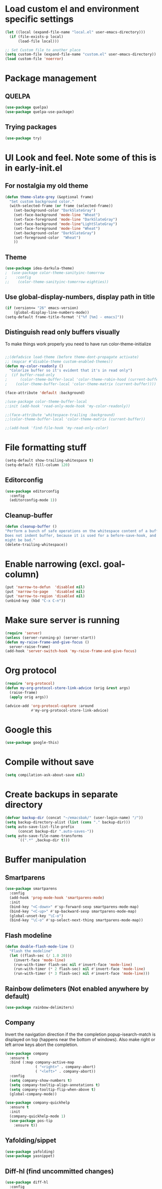 * Load custom el and environment specific settings
#+BEGIN_SRC emacs-lisp
  (let ((local (expand-file-name "local.el" user-emacs-directory)))
    (if (file-exists-p local)
        (load-file local)))

  ;; Set Custom file to another place
  (setq custom-file (expand-file-name "custom.el" user-emacs-directory))
  (load custom-file 'noerror)

#+END_SRC
* Package management
** QUELPA
#+BEGIN_SRC emacs-lisp
(use-package quelpa)
(use-package quelpa-use-package)
#+END_SRC
** Trying packages
#+BEGIN_SRC emacs-lisp
(use-package try)
#+END_SRC
* UI Look and feel. Note some of this is in early-init.el
** For nostalgia my old theme
#+BEGIN_SRC emacs-lisp :tangle no
  (defun theme-slate-grey (&optional frame)
    "Set custom background color."
    (with-selected-frame (or frame (selected-frame))
      (set-background-color "DarkSlateGray")
      (set-face-background 'mode-line "Wheat")
      (set-face-foreground 'mode-line "DarkSlateGray")
      (set-face-background 'mode-line"LightSlateGray")
      (set-face-foreground 'mode-line "Wheat")
      (set-background-color "DarkSlateGray")
      (set-foreground-color  "Wheat")
      ))
#+END_SRC
** Theme
#+BEGIN_SRC emacs-lisp
(use-package idea-darkula-theme)
;  (use-package color-theme-sanityinc-tomorrow
;    :config
;;    (color-theme-sanityinc-tomorrow-eighties))
#+END_SRC

** Use global-display-numbers, display path in title
#+BEGIN_SRC emacs-lisp
(if (version<= "26" emacs-version)
    (global-display-line-numbers-mode))
(setq-default frame-title-format '("%f [%m] - emacs]"))
#+END_SRC

** Distinguish read only buffers visually

To make things work properly you need to have run color-theme-initialize

#+begin_src emacs-lisp

;;(defadvice load-theme (before theme-dont-propagate activate)
;; (mapcar #'disable-theme custom-enabled-themes))
(defun my-color-readonly ()
  "Colorize buffer so it's evident that it's in read only")
;  (if buffer-read-only
;      (color-theme-buffer-local 'color-theme-robin-hood (current-buffer))
;    (color-theme-buffer-local 'color-theme-matrix (current-buffer))))

(face-attribute 'default :background)

;(use-package color-theme-buffer-local
;:init (add-hook 'read-only-mode-hook 'my-color-readonly))

;;(face-attribute 'whitespace-trailing :background)
;;(color-theme-buffer-local 'color-theme-matrix (current-buffer))

;;(add-hook 'find-file-hook 'my-read-only-color)
#+end_src

* File formatting stuff
#+BEGIN_SRC emacs-lisp
(setq-default show-trailing-whitespace t)
(setq-default fill-column 120)
#+END_SRC
** Editorconfig
#+BEGIN_SRC emacs-lisp
(use-package editorconfig
  :config
  (editorconfig-mode 1))
#+END_SRC
** Cleanup-buffer
#+BEGIN_SRC emacs-lisp
  (defun cleanup-buffer ()
  "Perform a bunch of safe operations on the whitespace content of a buffer.
  Does not indent buffer, because it is used for a before-save-hook, and that
  might be bad."
  (delete-trailing-whitespace))
#+END_SRC
* Enable narrowing (excl. goal-column)
#+BEGIN_SRC emacs-lisp
  (put 'narrow-to-defun  'disabled nil)
  (put 'narrow-to-page   'disabled nil)
  (put 'narrow-to-region 'disabled nil)
  (unbind-key (kbd "C-x C-n"))
#+END_SRC
* Make sure server is running
#+BEGIN_SRC emacs-lisp
(require 'server)
(unless (server-running-p) (server-start))
(defun my-raise-frame-and-give-focus ()
  server-raise-frame)
(add-hook 'server-switch-hook 'my-raise-frame-and-give-focus)
#+END_SRC
* Org protocol
#+begin_src emacs-lisp
(require 'org-protocol)
(defun my-org-protocol-store-link-advice (orig &rest args)
  (raise-frame)
  (apply orig args))

(advice-add 'org-protocol-capture :around
            #'my-org-protocol-store-link-advice)
#+end_src

* Google this
#+BEGIN_SRC emacs-lisp
(use-package google-this)
#+END_SRC
* Compile without save
#+BEGIN_SRC emacs-lisp
(setq compilation-ask-about-save nil)
#+END_SRC
* Create backups in separate directory
#+BEGIN_SRC emacs-lisp
(defvar backup-dir (concat "~/emacsbak/" (user-login-name) "/"))
(setq backup-directory-alist (list (cons "." backup-dir)))
(setq auto-save-list-file-prefix
      (concat backup-dir ".auto-saves-"))
(setq auto-save-file-name-transforms
      `((".*" ,backup-dir t)))

#+END_SRC
* Buffer manipulation
** Smartparens
#+BEGIN_SRC emacs-lisp
(use-package smartparens
  :config
  (add-hook 'prog-mode-hook 'smartparens-mode)
  :init
  (bind-key "<C-down>" #'sp-forward-sexp smartparens-mode-map)
  (bind-key "<C-up>" #'sp-backward-sexp smartparens-mode-map)
  (global-unset-key "\C-o")
  (bind-key "\C-o" #'sp-select-next-thing smartparens-mode-map))
#+END_SRC
** Flash modeline
#+BEGIN_SRC emacs-lisp
(defun double-flash-mode-line ()
  "Flash the modeline"
  (let ((flash-sec (/ 1.0 20)))
    (invert-face 'mode-line)
    (run-with-timer flash-sec nil #'invert-face 'mode-line)
    (run-with-timer (* 2 flash-sec) nil #'invert-face 'mode-line)
    (run-with-timer (* 3 flash-sec) nil #'invert-face 'mode-line)))
#+END_SRC
** Rainbow delimeters (Not enabled anywhere by default)
#+BEGIN_SRC emacs-lisp
(use-package rainbow-delimiters)
#+END_SRC
** Company
Invert the navigation direction if the the completion popup-isearch-match is displayed on top (happens near the bottom of windows).
Also make right or left arrow keys abort the completion.

#+BEGIN_SRC emacs-lisp
(use-package company
  :ensure t
  :bind (:map company-active-map
              ( "<right>" . company-abort)
              ( "<left>" . company-abort))
  :config
  (setq company-show-numbers t)
  (setq company-tooltip-align-annotations t)
  (setq company-tooltip-flip-when-above t)
  (global-company-mode))

(use-package company-quickhelp
  :ensure t
  :init
  (company-quickhelp-mode 1)
  (use-package pos-tip
    :ensure t))
#+END_SRC

** Yafolding/sippet
#+BEGIN_SRC emacs-lisp
(use-package yafolding)
(use-package yasnippet)
#+END_SRC
** Diff-hl (find uncommitted changes)
#+BEGIN_SRC emacs-lisp
(use-package diff-hl
  :config
    (add-hook 'prog-mode-hook 'smartparens-mode))
#+END_SRC
** Which key
#+BEGIN_SRC emacs-lisp
(use-package which-key
  :config (which-key-mode))
#+END_SRC
** Allow minibuffer in minibuffer
#+BEGIN_SRC emacs-lisp
(setq enable-recursive-minibuffers 1)
#+END_SRC
** Kill stuff without putting into kill-ring
#+BEGIN_SRC emacs-lisp
(defun kill-line-without-copy ()
  "Deletes from current position to end of line without putting into the kill-ring."
  (interactive)
  (delete-region (point) (line-end-position))
  )

(defun backward-kill-word-without-copy (arg)
  "Deletes from current backwards word without putting into the kill-ring."
  (interactive "p")
  (delete-region (point) (progn (forward-word (- arg)) (point))))
#+END_SRC
** Avy
#+begin_src emacs-lisp
(use-package avy
  :bind ("C-å" . avy-goto-char-timer))
#+end_src
** Bufler
#+BEGIN_SRC emacs-lisp
(use-package bufler)
#+END_SRC
** Ivy
#+BEGIN_SRC emacs-lisp
(use-package ivy)
#+END_SRC
** Copy filename to kill-ring
#+BEGIN_SRC emacs-lisp
(defun filename ()
    "Copy the full path of the current buffer."
    (interactive)
    (kill-new (buffer-file-name (window-buffer (minibuffer-selected-window)))))
#+END_SRC
** Quick chmod buffer and chmod u+x buffer
#+BEGIN_SRC emacs-lisp
  (defun chmod-buffer()
    (interactive)
    (let ((current-buffer (buffer-file-name)))
      (chmod current-buffer (read-file-modes "mode: " current-buffer))))
   (defun chmod-buffer-user-executable ()
   (interactive)
    (let* ((current-buffer (buffer-file-name))
           (modes (or (if current-buffer (file-modes current-buffer) 0)
                  (error "File not found. Not saved?"))))
      (chmod current-buffer (file-modes-symbolic-to-number "u+x" modes) )))

#+END_SRC
** file path to kill ring
#+begin_src emacs-lisp
(defun my-copy-file-name-to-clipboard ()
  "Copy the current buffer file name to the clipboard."
  (interactive)
  (let ((filename (if (equal major-mode 'dired-mode)
                      default-directory
                    (buffer-file-name))))
    (when filename
      (kill-new filename)
      (message "Copied buffer file name '%s' to the clipboard." filename))))

#+end_src
** sudo-save
#+BEGIN_SRC emacs-lisp
(defun sudo-save ()
  "Save file with sudo"
  (interactive)
  (if (not buffer-file-name)
      (write-file (concat "/sudo:root@localhost:" (ido-read-file-name "File:")))
    (write-file (concat "/sudo:root@localhost:" buffer-file-name))))

#+END_SRC
** Multiple cursors
Some usage through chords (see chords)
#+begin_src emacs-lisp
(use-package multiple-cursors
  :bind ("C-<" . mc/mark-next-like-this)
        ("C--" . mc/edit-lines))

#+end_src
** rename-file-and-buffer
#+begin_src emacs-lisp
(defun rename-file-and-buffer (new-name)
  "Renames both current buffer and file it's visiting to NEW-NAME."
  (interactive "sNew name: ")
  (let ((name (buffer-name))
        (filename (buffer-file-name)))
    (if (not filename)
        (message "Buffer '%s' is not visiting a file!" name)
      (if (get-buffer new-name)
          (message "A buffer named '%s' already exists!" new-name)
        (progn
          (rename-file filename new-name 1)
          (rename-buffer new-name)
          (set-visited-file-name new-name)
          (set-buffer-modified-p nil))))))
#+end_src
** goto-last-change
#+begin_src emacs-lisp
(use-package goto-last-change
:bind ("C-§" . goto-last-change))
#+end_src
* Helm
#+BEGIN_SRC emacs-lisp
(defun helm-execute-if-single-persistent-action (&optional attr split-onewindow)
  "Execute persistent action if the candidate list is less than 2 OR if theres no input and only one non trivial thing to select from"
  (interactive)
  (with-helm-alive-p
    (cond ((and (string= helm-input helm-ff-default-directory) (eq (helm-get-candidate-number) 3))
           (progn
             (helm-next-line)
             (helm-next-line)
             (helm-execute-persistent-action))
           )
          ((> (helm-get-candidate-number) 2) (double-flash-mode-line))
          (t (helm-execute-persistent-action))
          )))
(use-package helm
  :config
  (setq helm-ff-allow-non-existing-file-at-point t)
  :bind (("M-x" . helm-M-x)
         ("C-x b" . helm-buffers-list)
         ("C-c f" . helm-recentf)
         ("M-y" . helm-show-kill-ring)

         :map helm-map
         ([tab] . helm-execute-if-single-persistent-action)
         ("C-i" . helm-select-action)))
(use-package helm-ag
  :init (custom-set-variables
         '(helm-follow-mode-persistent t)))

(use-package helm-files
  :ensure f
  :bind (("C-x C-f" . helm-find-files)
         :map helm-find-files-map
         ("C-," . my-helm-ff-switch-to-fzf)
         ("<C-backspace>" . helm-find-files-up-one-level)
         :map helm-read-file-map
         ("<C-backspace>" . helm-find-files-up-one-level))
  :config
  (unless helm-source-find-files
    (setq helm-source-find-files (helm-make-source
                                     "Find Files" 'helm-source-ffiles)))
  (helm-add-action-to-source "C-, Switch to fzf" #'my-helm-run-fzf helm-source-find-files))
(defun my-helm-swoop-pre-input-function ()
  "")
(use-package helm-swoop
  :bind (("C-s" . helm-swoop))
  :config
  (setq helm-swoop-speed-or-color nil)
  (setq helm-swoop-pre-input-function 'my-helm-swoop-pre-input-function)
  (bind-keys :map helm-swoop-map
             ("C-s" . kill-whole-line)))
(use-package helm-org-rifle)
(helm-mode 1)


#+END_SRC
* Organizing and finding files and buffers
** Company
#+BEGIN_SRC emacs-lisp
(use-package company
  :init
  (add-hook 'after-init-hook 'global-company-mode)
  (setq company-idle-delay 0.2)
  (setq company-dabbrev-downcase nil))
(use-package request)
#+END_SRC


** Projectile
#+BEGIN_SRC emacs-lisp
(use-package projectile
  :config
  (setq-default helm-locate-project-list local-projects))
#+END_SRC
** Treemacs
#+BEGIN_SRC emacs-lisp
(use-package treemacs
  :config (treemacs-follow-mode 1)
  (treemacs-filewatch-mode 1)
  (treemacs-fringe-indicator-mode 1))
   (use-package treemacs-projectile
     :after treemacs projectile)
(defun my-treemacs-back-and-forth ()
  (interactive)
  (if (treemacs-is-treemacs-window-selected?)
      (aw-flip-window)
    (treemacs-select-window)))
#+END_SRC
** Springboard
#+BEGIN_SRC emacs-lisp
(use-package springboard)
#+END_SRC
** recentf: Keep opened files history
#+BEGIN_SRC emacs-lisp
(recentf-mode 1)
(setq recentf-max-menu-items 100)
(setq recentf-max-saved-items 100)
(defun save-recentf-silently()
  (let ((inhibit-message t))
    (recentf-save-list)))
(run-at-time nil (* 5 60) 'save-recentf-silently)
#+END_SRC
** goto-last-change
#+BEGIN_SRC emacs-lisp
(use-package goto-last-change)
#+END_SRC

** Fuzzy find files (fzf). Bind it to helm-ff
#+BEGIN_SRC emacs-lisp
(use-package fzf
  :init
  (global-set-key (kbd "C-c g") (lambda () (interactive)
			    (fzf/start "~"))))
(defun my-helm-run-fzf (candidate)
  (interactive)
  (let ((helm-current-dir (file-name-directory (helm-get-selection))))
      (fzf/start helm-current-dir)))

(defun my-helm-ff-switch-to-fzf ()
  "Stop helm find-files and use fzf"
  (interactive)
  (with-helm-alive-p
    (helm-exit-and-execute-action 'my-helm-run-fzf)))


#+END_SRC
* Org Mode
#+BEGIN_SRC emacs-lisp
(require 'find-lisp)
(setq calendar-week-start-day 1)
(use-package org-journal
  :init
  (setq org-journal-dir (concat dropbox-home "Org/Journal"))
  (setq org-journal-file-type "weekly")
  (setq org-journal-file-format "%Y-%m-%d.org")
  (setq org-journal-date-format "%y-%m-%d, %A"))
(use-package ox-gfm)
(setq org-agenda-directory (concat dropbox-home "/Org/"))
(setq org-agenda-files
      (find-lisp-find-files org-agenda-directory "\.org$"))
(setq-default org-catch-invisible-edits 'smart)
(setq org-default-notes-file (concat dropbox-home "/Documents/Orgzly/todo.org"))
(setq org-refile-targets '((org-agenda-files . (:maxlevel . 6))))

(add-hook 'auto-save-hook 'org-save-all-org-buffers)
(add-hook 'org-mode-hook 'flyspell-mode)
(add-hook 'org-agenda-mode-hook (lambda () (setq show-trailing-whitespace nil)))
(add-hook 'org-mode-hook
          (lambda () (add-hook 'before-save-hook 'cleanup-buffer nil 'local)))
(use-package org-super-agenda)
#+END_SRC
** Plantuml
#+BEGIN_SRC emacs-lisp
  (defun my-org-confirm-babel-evaluate (lang body)
    (not (string= lang "plantuml")))  ; don't ask for ditaa
  (setq org-confirm-babel-evaluate 'my-org-confirm-babel-evaluate)
  (require 'ob-plantuml)
  (setq org-plantuml-jar-path
        (expand-file-name (concat dropbox-home "/home/elisp/java-libs/plantuml.jar")))

  (load (expand-file-name (concat dropbox-home "/home/elisp/ob-plantuml.el")))
#+END_SRC

** Org clock stuff
#+BEGIN_SRC emacs-lisp :tangle no
    (use-package org-clock-today)
    (use-package org-mru-clock)
  (defun x-org-clock-sum-today ()
    "Visit each file in `org-agenda-files' and return the total time of today's
  clocked tasks in minutes."
    (let ((files (org-agenda-files))
          (total 0))
      (org-agenda-prepare-buffers files)
      (dolist (file files)
        (with-current-buffer (find-buffer-visiting file)
          (setq total (+ total (org-clock-sum-today)))))
      total))
  (defun x-org-clock-get-clock-string-today ()
    "Form a clock-string, that will be shown in the mode line.
  If an effort estimate was defined for the current item, use
  01:30/01:50 format (clocked/estimated).
  If not, show simply the clocked time like 01:50. All Tasks"
    (let ((clocked-time (x-org-clock-sum-today)))
      (if org-clock-effort
          (let* ((effort-in-minutes (org-duration-to-minutes org-clock-effort))
                 (work-done-str
                  (propertize (org-duration-from-minutes clocked-time)
                              'face
                              (if (and org-clock-task-overrun
                                       (not org-clock-task-overrun-text))
                                  'org-mode-line-clock-overrun
                                'org-mode-line-clock)))
                 (effort-str (org-duration-from-minutes effort-in-minutes)))
            (format (propertize " [%s/%s] (%s)" 'face 'org-mode-line-clock)
                    work-done-str effort-str org-clock-heading))
        (format (propertize " [%s] (%s)" 'face 'org-mode-line-clock)
                (org-duration-from-minutes clocked-time)
                org-clock-heading))))
  (defun current-clock-time-to-file ()
     (interactive)
     (with-temp-file "~/.emacs.d/.task"
       (if (org-clocking-p)
         (insert (x-org-clock-get-clock-string-today))
         (insert ""))))
  (run-with-timer 1 60 'current-clock-time-to-file)
  (add-hook 'org-clock-in-hook 'current-clock-time-to-file)
  (add-hook 'org-clock-out-hook 'current-clock-time-to-file)


#+END_SRC
** org-clubhouse
#+BEGIN_SRC emacs-lisp
  (use-package org-clubhouse
    :quelpa (org-clubhouse :fetcher github
            :repo "glittershark/org-clubhouse")
    :init (setq org-clubhouse-state-alist
        '(("TODO"   . "Backlog")
          ("ACTIVE" . "In Development")
          ("PENDING" . "Pending")
          ("REVIEW"   . "Ready for Review")
          ("DONE"   . "Completed")))
          (setq org-clubhouse-workflow-name "Development"))
#+END_SRC
** Emphasis
#+BEGIN_SRC emacs-lisp
(setq org-emphasis-alist '(
			  ("/"  (:foreground "red" :background: "yellow"))
			  ("\""  (:foreground "red" :background: "yellow"))
			  ("/" italic "<i>" "</i>")
			  ("_" underline "<span style=\"text-decoration:underline;\">" "</span>")
			  ("-" (:overline t) "<span style=\"text-decoration:overline;\">" "</span>")
			  ("=" org-code "<code>" "</code>" verbatim)
			  ("*" org-verbatim "<code>" "</code>" verbatim)
			  ("+" (:strike-through t) "<del>" "</del>")))
(setq org-hide-emphasis-markers nil)
#+END_SRC
** Org-analyzer
#+BEGIN_SRC emacs-lisp
(use-package org-analyzer)
#+END_SRC

** Capture templates
#+BEGIN_SRC emacs-lisp
(setq org-capture-templates (append
                             (quote
                              (("b" "Bloggging" entry
                                (file (concat dropbox-home "/Org/blog.org"))
                                "")
                               ("r" "Roam" plain (function org-roam--capture-get-point)
                                "%?"
                                :file-name "%<%Y%m%d%H%M%S>-${slug}"
                                :head "#+TITLE: ${title}\n"
                                :unnarrowed t)
                               ("t" "Generic TODO" entry
                                (file+headline "~/Org/todo.org" "Inbox")
                                "* TODO %?")
                               ("l" "Org Capture Text" entry (file+headline "~/Org/todo.org" "Protocol")
                               "* TODO %?\n%u\n#+begin_example\n%i\n#+end_example\n\nSource: %:link\n"
                               :empty-lines 1)
                               ("L" "Org Capture" entry (file+headline "~/Org/todo.org" "Protocol")
                               "* TODO %?\n%u\nSource: %:link\n"
                               :empty-lines 1)
                               )) (if (boundp 'project-specific-templates) project-specific-templates)))
#+END_SRC
** Reload images when running babel
#+BEGIN_SRC emacs-lisp
(defun shk-fix-inline-images ()
  (when org-inline-image-overlays)
    (org-redisplay-inline-images))

(with-eval-after-load 'org
  (add-hook 'org-babel-after-execute-hook 'shk-fix-inline-images))
#+END_SRC
** Bullets
#+BEGIN_SRC emacs-lisp
  (use-package org-bullets
    :config (add-hook 'org-mode-hook (lambda () (org-bullets-mode 1))))
#+END_SRC
** org-gcal
If org-cal keys has been set install org-gcal and add a sync for it in agenda
#+begin_src emacs-lisp
(if (boundp 'org-gcal-client-id)
    (use-package org-gcal
      :config (define-key org-agenda-mode-map (kbd "ö") 'org-gcal-fetch)))
#+end_src
** Org-Roam (disabled)
#+BEGIN_SRC emacs-lisp :tangle no
(use-package org-roam
:hook (after-init . org-roam-mode)
:custom (org-roam-directory  org-agenda-directory)
        (org-roam-db-location (concat org-agenda-directory "roam.db"))
      :bind (:map org-roam-mode-map
              (("C-c n l" . org-roam)
               ("C-c n f" . org-roam-find-file)
               ("C-c n g" . org-roam-show-graph))
              :map org-mode-map
              (("C-c n i" . org-roam-insert))))
(use-package org-roam-server
  :custom org-roam-server-port 9090)
#+END_SRC
** todoist
#+begin_src emacs-lisp
(if (boundp 'todoist-token)
    (use-package todoist
      :init (setq todoist-backing-buffer (concat org-agenda-directory "todoist.org"))))
#+end_src

* Window management
** Ace-windows
#+begin_src emacs-lisp
(use-package ace-window
:bind (("§" . ace-window)))
#+end_src
** Shackle
#+BEGIN_SRC emacs-lisp
(use-package shackle
  :init
  (require 'shackle)
  (setq helm-display-function 'pop-to-buffer) ; make helm play nice
  (setq helm-swoop-split-window-function 'display-buffer)
  (add-to-list 'shackle-rules
               '("\\`\\*helm.*?\\*\\'" :regexp t :align t :size 0.9))
  (add-to-list 'shackle-rules
               '("\\`\\*Helm.*?\\*\\'" :regexp t :align right :size 0.4))
  (add-to-list 'shackle-rules
               '("\\`\\*vterm.*?\\*\\'" :regexp t :align right :size 0.4))

  (add-to-list 'shackle-rules
               '("\\`\\*PLANTUML.*?\\*\\'" :popup t :regexp t :align below :size 0.4))

  :config
  (shackle-mode t))
#+END_SRC
* File editing modes
#+BEGIN_SRC emacs-lisp

(if (version<= emacs-version "26")
    (use-package cl))

  (use-package pcre2el)

  (use-package xml+)
  (use-package restclient)
  (use-package powershell)
  (use-package plantuml-mode
    :init
    (setq plantuml-jar-path (concat dropbox-home "/home/elisp/java-libs/plantuml.jar"))
    (setq plantuml-default-exec-mode 'jar))
  (use-package json-mode)
  (use-package dockerfile-mode)
  (use-package graphql)
  (use-package graphql-mode)
  (use-package yaml-mode)

  (use-package live-py-mode
    :config
    (setq live-py-version "python3"))
  (use-package highlight-indent-guides
    :config
    (setq highlight-indent-guides-method 'character)
    (add-hook 'prog-mode-hook 'highlight-indent-guides-mode))
#+END_SRC
** Markdown
#+BEGIN_SRC emacs-lisp
(add-hook 'markdown-mode-hook 'flyspell-mode)
#+END_SRC
** Type/Javascript
#+BEGIN_SRC emacs-lisp
  (use-package js2-mode
    :mode "\\.js\\'"
    :init
   (add-hook 'js2-mode-hook #'js2-imenu-extras-mode)
    (add-hook 'js2-mode-hook #'flymake-eslint-enable)
    (setq js2-strict-missing-semi-warning nil)
    (setf js2-mode-indent-inhibit-undo t)
    (setq-default indent-tabs-mode nil)

    :config
    (setq lsp-eslint-server-command
          '("node"
            "/home/lahtela/Software/eslint/extension/server/out/eslintServer.js"
            "--stdio"))
    (with-eval-after-load "lsp-javascript-typescript"
      (add-hook 'js2-mode-hook #'lsp))
    (setq js2-basic-offset 2))
  (defun setup-tide-mode ()
    (interactive)
    (tide-setup)
    (flycheck-mode +1)
    (setq flycheck-check-syntax-automatically '(save mode-enabled))
    (eldoc-mode +1)
    (tide-hl-identifier-mode +1)
    ;; company is an optional dependency. You have to
    ;; install it separately via package-install
    ;; `M-x package-install [ret] company`
    (company-mode +1))

  (use-package web-mode
    :ensure t
    :mode (("\\.html?\\'" . web-mode)
           ("\\.tsx\\'" . web-mode)
           ("\\.jsx\\'" . web-mode))
    :config
    (setq web-mode-markup-indent-offset 2
          web-mode-css-indent-offset 2
          web-mode-code-indent-offset 2
          web-mode-block-padding 2
          web-mode-comment-style 2

          web-mode-enable-css-colorization t
          web-mode-enable-auto-pairing t
          web-mode-enable-comment-keywords t
          web-mode-enable-current-element-highlight t
          web-mode-enable-auto-indentation nil
          )
    )


  (use-package typescript-mode
    :ensure t
    :config
    (setq typescript-indent-level 2)
    (add-hook 'typescript-mode #'subword-mode))

  (use-package tide
    :init
    :ensure t
    :after (typescript-mode company flycheck)
    :hook ((typescript-mode . tide-setup)
           (typescript-mode . tide-hl-identifier-mode)))

  (use-package css-mode
    :config
    (setq css-indent-offset 2))

(use-package jest
:init (setq jest-executable "~/Software/nodejs/bin/npm test --"))
#+END_SRC
** Flycheck
#+BEGIN_SRC emacs-lisp
(use-package flycheck
  :ensure t
  :config
  (add-hook 'typescript-mode-hook 'flycheck-mode)
  (add-hook 'json-mode-hook 'flycheck-mode)
  (add-hook 'yaml-mode-hook flycheck-mode))
#+END_SRC
** Python
#+BEGIN_SRC emacs-lisp
(use-package elpy
  :init (elpy-enable)
  (setq elpy-rpc-python-command "python3"))
#+END_SRC
** logview
#+begin_src emacs-lisp
(use-package logview
    :mode (("\\.log?\\'" . logview-mode))
:hook ((logview-mode . read-only-mode)
       (logview-mode . auto-revert-mode)
       (logview-mode . (lambda () (setq show-trailing-whitespace nil)))))
#+end_src
** LSP (disabled)
#+BEGIN_SRC emacs-lisp
(use-package lsp
  :ensure lsp-mode
  :config
  (require 'lsp-clients)
  (add-hook 'lsp-after-open-hook 'lsp-enable-imenu)
  :init
  (setf lsp-eldoc-render-all nil)
  (setq lsp-inhibit-message t)
  (setq lsp-message-project-root-warning t))
(use-package lsp-mode)
(use-package lsp-ui :commands lsp-ui-mode)
(use-package helm-lsp :commands helm-lsp-workspace-symbol)
(use-package lsp-treemacs
  :config (lsp-treemacs-sync-mode 1)
  :commands lsp-treemacs-errors-list)
(use-package ccls
  :hook ((c-mode c++-mode objc-mode cuda-mode) .
         (lambda () (require 'ccls) (lsp))))

 (use-package company-lsp
   :config
   (push 'company-lsp company-backends)
   (add-hook 'js2-mode-hook #'lsp))


#+END_SRC
* Compilation modifications
Change compilation directory
#+begin_src emacs-lisp
(defun compile-in-dir (dir command)
  (interactive "DCompile in directory: \nsCommand: ")
  (let ((default-directory dir))
    (compile command)))
#+end_src
* (Ma) Git
#+BEGIN_SRC emacs-lisp
(use-package magit)
(use-package forge)
#+END_SRC
** ediff
#+begin_src emacs-lisp
(setq ediff-window-setup-function 'ediff-setup-windows-plain)
(custom-set-variables
 '(ediff-window-setup-function 'ediff-setup-windows-plain)
 '(ediff-diff-options "-w")
 '(ediff-split-window-function 'split-window-horizontally))
(add-hook 'ediff-after-quit-hook-internal 'winner-undo)

#+end_src
* Blogging
#+BEGIN_SRC emacs-lisp
(use-package easy-jekyll
  :config
  (setq easy-jekyll-basedir (concat dropbox-home "git/blog/"))
  (setq easy-jekyll-url "https://lahtela.me")
  (setq markdown-command "pandoc -f markdown -t html -s --mathjax --highlight-style=pygments"))
#+END_SRC
* Dashboard
#+BEGIN_SRC emacs-lisp
(setq bookmark-save-flag 1)
(require 'bookmark)
(bookmark-bmenu-list)
(use-package dashboard
  :config
  (dashboard-setup-startup-hook))

#+END_SRC
* Terminal
#+begin_src emacs-lisp
(if module-file-suffix
    (use-package vterm
       :hook ((vterm-mode . (lambda () (setq show-trailing-whitespace nil))))))
#+end_src
* Windows OS
#+BEGIN_SRC emacs-lisp
  ;; Load the ssh agent into environment variables if we have the pid file
  (defun load-agent-socket-env()
    (interactive)
    (defvar pid_file (concat (getenv "TEMP") "\\" "ssh_agent.pid"))
    (if (file-exists-p pid_file)
        (progn
        (setenv "SSH_AUTH_SOCK" (save-excursion
                                  (with-temp-buffer
                                    (insert-file-contents pid_file)
                                    (goto-char 1)
                                    (re-search-forward "SSH_AUTH_SOCK=\\(.*?\\);")
                                    (match-string 1)
                                    )))
      (setenv "SSH_AGENT_PID" (save-excursion
                                (with-temp-buffer
                                  (insert-file-contents pid_file)
                                  (goto-char 1)
                                  (re-search-forward "SSH_AGENT_PID=\\(.*?\\);")
                                  (match-string 1)
                                  ))))))





  (if (string-equal system-type "windows-nt")
      (progn
        (use-package ssh-agency)
        (setq find-program (concat git-home "/usr/bin/find.exe"))
        (setq grep-program (concat git-home "/bin/grep.exe"))
        (setq ispell-program-name "C:/Tatu/Apps/hunspell/bin/hunspell.exe")
        (setq helm-ag-base-command "c:/tatu/bin/ag --vimgrep")
  ))

#+END_SRC
* Global Bindings
#+BEGIN_SRC emacs-lisp
(global-set-key [f1]  'goto-line)
(global-set-key [f2]  'helm-projects-find-files)
(global-set-key [f3]  'helm-recentf)
(global-set-key [f4]  'helm-ag)

(global-set-key [f5]  'compile)
(global-set-key [f6]  'next-error)
(global-set-key [f8]  'magit-status)

(global-set-key [f9]  'org-agenda-list)
(global-set-key [f10]  'helm-org-rifle)
(global-set-key [f11]  (lambda () (interactive) (switch-to-buffer "*dashboard*")))
(global-set-key [f12]  'org-capture)

(global-set-key (kbd "M-k") 'kill-line-without-copy)
(global-set-key (kbd "M-<up>") 'other-window)
(global-set-key (kbd "C-§") 'whitespace-mode)

(defun cycle-backwards ()
  (interactive)
  (other-window -1))

(global-set-key (kbd "M-<down>") 'cycle-backwards)
(global-set-key (kbd "M-<backspace>") 'backward-kill-word-without-copy)
(global-set-key (kbd "M-z") 'zap-up-to-char)
(global-set-key (kbd "<M-S-up>") 'scroll-down-line)
(global-set-key (kbd "<M-S-down>") 'scroll-up-line)

(global-set-key (kbd "M-C-(") (lambda () (interactive) (scroll-down 10)))
(global-set-key (kbd "M-C-)") (lambda () (interactive) (scroll-up 10)))
(global-set-key (kbd "C-c o") 'helm-find-files)
(global-set-key (kbd "C-z") 'undo)
(global-set-key (kbd "C-ö") (lambda () (interactive) (point-to-register ?m)))
(global-set-key (kbd "C-ä") (lambda () (interactive) (jump-to-register ?m)))

#+END_SRC
** Key chords
#+begin_src emacs-lisp
(use-package key-chord
  :config
  (key-chord-define-global ",," 'avy-goto-char-timer)
  (key-chord-mode 1))
#+end_src

